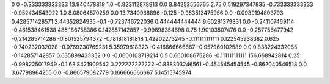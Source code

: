 0	0
-0.333333333333	13.940478819
1.0	-0.823112878913
0.0	8.84253556765
2.75	0.519297347835
-0.733333333333	-0.952434543022
1.0	8.08064570259
0.0	13.7340968896
-0.125	-0.953513475956
0.0	-0.0989194803793
0.428571428571	2.44352824935
-0.1	-0.723746722036
0.444444444444	9.60281379831
0.0	-0.241107469114
-0.461538461538	485.186758386
0.142857142857	-0.99898354698
0.75	1.90103507476
0.0	-0.257756477942
-0.214285714286	-0.801525794372
-0.181818181818	1.42202273245
-0.111111111111	0.122545938382
0.625	-0.740232032028
-0.0769230769231	5.35979818323
-0.416666666667	-0.957960102589
0.0	0.838224332065
-0.142857142857	0.635899433352
0.0	-0.0600103719214
0.5	0.660108675286
-0.111111111111	156.668942814
0.25	-0.998225017949
-0.1	63.8421909542
0.222222222222	-0.838303246561
-0.454545454545	-0.862040546518
0.0	3.67798964255
0.0	-0.860579082779
0.166666666667	5.14515745974

